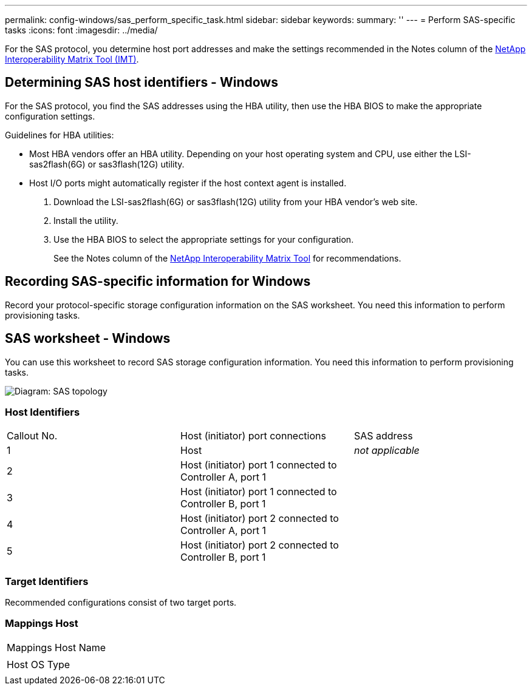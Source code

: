 ---
permalink: config-windows/sas_perform_specific_task.html
sidebar: sidebar
keywords: 
summary: ''
---
= Perform SAS-specific tasks
:icons: font
:imagesdir: ../media/

[.lead]
For the SAS protocol, you determine host port addresses and make the settings recommended in the Notes column of the http://mysupport.netapp.com/matrix[NetApp Interoperability Matrix Tool (IMT)].

== Determining SAS host identifiers - Windows

[.lead]
For the SAS protocol, you find the SAS addresses using the HBA utility, then use the HBA BIOS to make the appropriate configuration settings.

Guidelines for HBA utilities:

* Most HBA vendors offer an HBA utility. Depending on your host operating system and CPU, use either the LSI-sas2flash(6G) or sas3flash(12G) utility.
* Host I/O ports might automatically register if the host context agent is installed.

. Download the LSI-sas2flash(6G) or sas3flash(12G) utility from your HBA vendor's web site.
. Install the utility.
. Use the HBA BIOS to select the appropriate settings for your configuration.
+
See the Notes column of the http://mysupport.netapp.com/matrix[NetApp Interoperability Matrix Tool] for recommendations.

== Recording SAS-specific information for Windows

[.lead]
Record your protocol-specific storage configuration information on the SAS worksheet. You need this information to perform provisioning tasks.

== SAS worksheet - Windows

[.lead]
You can use this worksheet to record SAS storage configuration information. You need this information to perform provisioning tasks.

image::../media/sas_topology_diagram_conf-win.gif[Diagram: SAS topology]

=== Host Identifiers

|===
| Callout No.| Host (initiator) port connections| SAS address
a|
1
a|
Host
a|
_not applicable_
a|
2
a|
Host (initiator) port 1 connected to Controller A, port 1
a|
 
a|
3
a|
Host (initiator) port 1 connected to Controller B, port 1
a|
 
a|
4
a|
Host (initiator) port 2 connected to Controller A, port 1
a|
 
a|
5
a|
Host (initiator) port 2 connected to Controller B, port 1
a|
 
|===

=== Target Identifiers

Recommended configurations consist of two target ports.

=== Mappings Host

|===
a|
Mappings Host Name
a|
 
a|
Host OS Type
a|
 
|===
